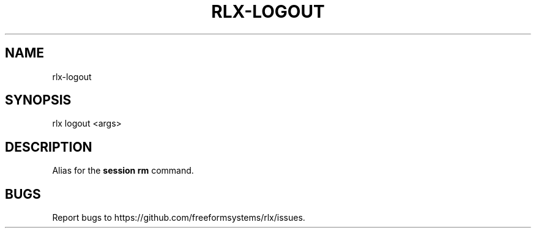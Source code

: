 .TH "RLX-LOGOUT" "1" "September 2014" "rlx-logout 0.1.247" "User Commands"
.SH "NAME"
rlx-logout
.SH "SYNOPSIS"

rlx logout <args>
.SH "DESCRIPTION"
.PP
Alias for the \fBsession rm\fR command.
.SH "BUGS"
.PP
Report bugs to https://github.com/freeformsystems/rlx/issues.
